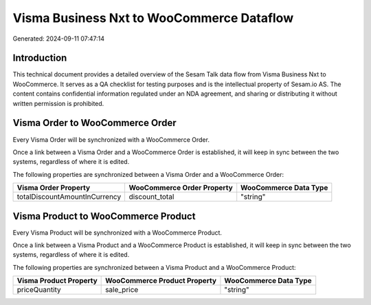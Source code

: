==========================================
Visma Business Nxt to WooCommerce Dataflow
==========================================

Generated: 2024-09-11 07:47:14

Introduction
------------

This technical document provides a detailed overview of the Sesam Talk data flow from Visma Business Nxt to WooCommerce. It serves as a QA checklist for testing purposes and is the intellectual property of Sesam.io AS. The content contains confidential information regulated under an NDA agreement, and sharing or distributing it without written permission is prohibited.

Visma Order to WooCommerce Order
--------------------------------
Every Visma Order will be synchronized with a WooCommerce Order.

Once a link between a Visma Order and a WooCommerce Order is established, it will keep in sync between the two systems, regardless of where it is edited.

The following properties are synchronized between a Visma Order and a WooCommerce Order:

.. list-table::
   :header-rows: 1

   * - Visma Order Property
     - WooCommerce Order Property
     - WooCommerce Data Type
   * - totalDiscountAmountInCurrency
     - discount_total
     - "string"


Visma Product to WooCommerce Product
------------------------------------
Every Visma Product will be synchronized with a WooCommerce Product.

Once a link between a Visma Product and a WooCommerce Product is established, it will keep in sync between the two systems, regardless of where it is edited.

The following properties are synchronized between a Visma Product and a WooCommerce Product:

.. list-table::
   :header-rows: 1

   * - Visma Product Property
     - WooCommerce Product Property
     - WooCommerce Data Type
   * - priceQuantity
     - sale_price
     - "string"

